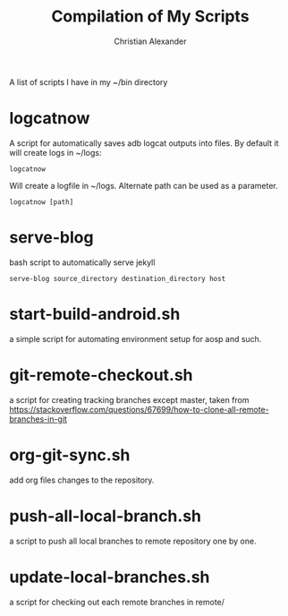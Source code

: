 #+TITLE: Compilation of My Scripts
#+AUTHOR: Christian Alexander

A list of scripts I have in my ~/bin directory
* logcatnow

A script for automatically saves adb logcat outputs into files. By
default it will create logs in ~/logs:

#+begin_src shell
logcatnow
#+end_src

Will create a logfile in ~/logs. Alternate path can be used as a parameter.

#+begin_src shell
logcatnow [path]
#+end_src

* serve-blog

bash script to automatically serve jekyll

#+begin_src shell
serve-blog source_directory destination_directory host
#+end_src
* start-build-android.sh
a simple script for automating environment setup for aosp and such.
* git-remote-checkout.sh
a script for creating tracking branches except master, taken from https://stackoverflow.com/questions/67699/how-to-clone-all-remote-branches-in-git
* org-git-sync.sh
add org files changes to the repository.
* push-all-local-branch.sh
a script to push all local branches to remote repository one by one.
* update-local-branches.sh
a script for checking out each remote branches in remote/
